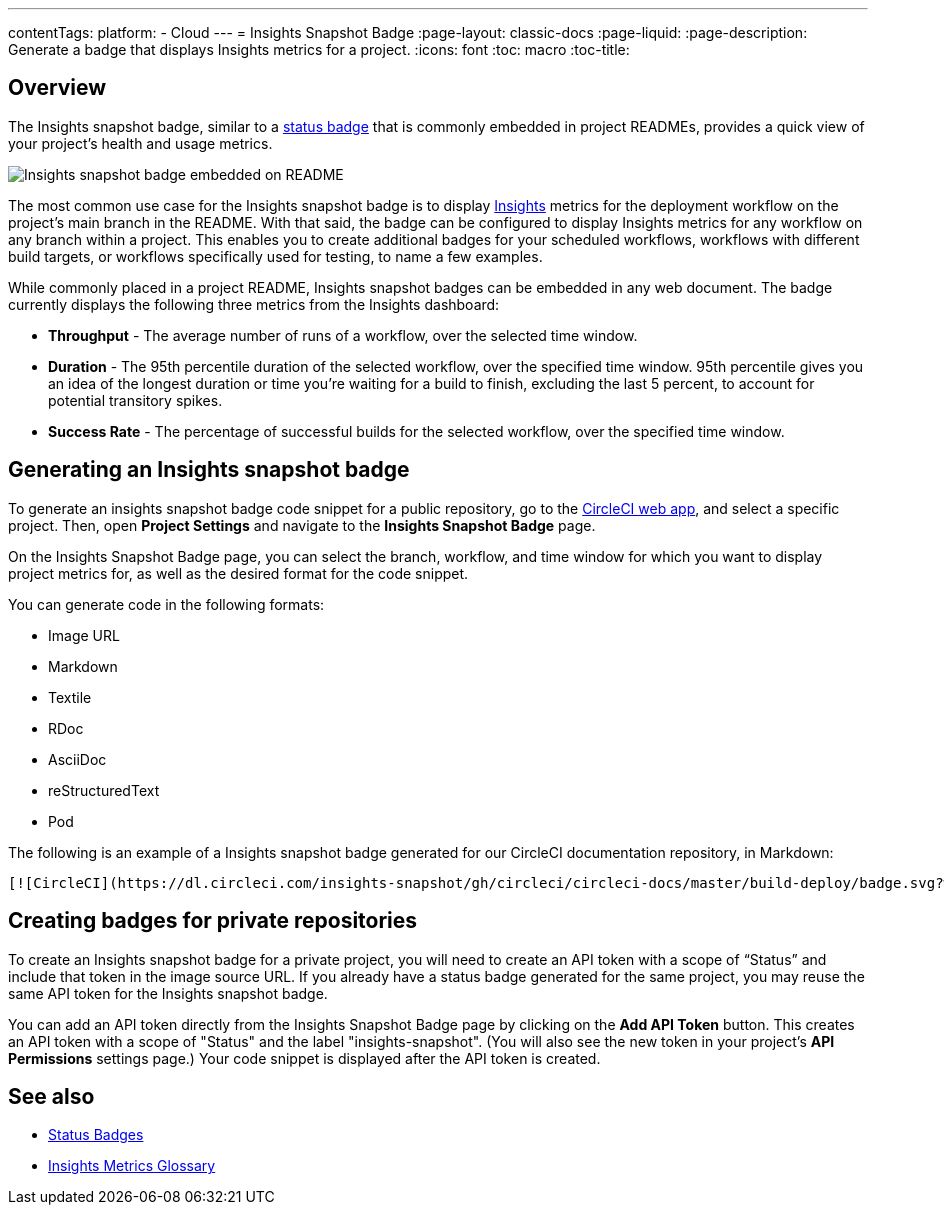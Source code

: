 ---
contentTags: 
  platform:
  - Cloud
---
= Insights Snapshot Badge
:page-layout: classic-docs
:page-liquid:
:page-description: Generate a badge that displays Insights metrics for a project. 
:icons: font
:toc: macro
:toc-title:

[#overview]
== Overview

The Insights snapshot badge, similar to a <<status-badges#,status badge>> that is commonly embedded in project READMEs, provides a quick view of your project's health and usage metrics.   

image::insights-snapshot-badge-example.png[Insights snapshot badge embedded on README]

The most common use case for the Insights snapshot badge is to display <<insights#,Insights>> metrics for the deployment workflow on the project’s main branch in the README. With that said, the badge can be configured to display Insights metrics for any workflow on any branch within a project. This enables you to create additional badges for your scheduled workflows, workflows with different build targets, or workflows specifically used for testing, to name a few examples.

While commonly placed in a project README, Insights snapshot badges can be embedded in any web document. The badge currently displays the following three metrics from the Insights dashboard:

* *Throughput* - The average number of runs of a workflow, over the selected time window.
* *Duration* - The 95th percentile duration of the selected workflow, over the specified time window.
    95th percentile gives you an idea of the longest duration or time you’re waiting for a build to finish, excluding the last 5 percent, to account for potential transitory spikes.
* *Success Rate* - The percentage of successful builds for the selected workflow, over the specified time window.

[#generating-an-insights-snapshot-badge]
== Generating an Insights snapshot badge

To generate an insights snapshot badge code snippet for a public repository, go to the https://app.circleci.com/[CircleCI web app], and select a specific project. Then, open *Project Settings* and navigate to the *Insights Snapshot Badge* page. 

On the Insights Snapshot Badge page, you can select the branch, workflow, and time window for which you want to display project metrics for, as well as the desired format for the code snippet.

You can generate code in the following formats:

* Image URL
* Markdown
* Textile
* RDoc
* AsciiDoc
* reStructuredText
* Pod

The following is an example of a Insights snapshot badge generated for our CircleCI documentation repository, in Markdown:

```markdown
[![CircleCI](https://dl.circleci.com/insights-snapshot/gh/circleci/circleci-docs/master/build-deploy/badge.svg?window=30d)](https://app.circleci.com/insights/github/circleci/circleci-docs?branches=master&workflows=build-deploy&reporting-window=last-30-days&insights-snapshot=true)
```

[#creating-badges-for-private-repositories]
== Creating badges for private repositories

To create an Insights snapshot badge for a private project, you will need to create an API token with a scope of “Status” and include that token in the image source URL. If you already have a status badge generated for the same project, you may reuse the same API token for the Insights snapshot badge.

You can add an API token directly from the Insights Snapshot Badge page by clicking on the *Add API Token* button. This creates an API token with a scope of "Status" and the label "insights-snapshot". (You will also see the new token in your project's *API Permissions* settings page.) Your code snippet is displayed after the API token is created.

[#see-also]
== See also
* <<status-badges#,Status Badges>>
* <<insights-glossary#,Insights Metrics Glossary>>




